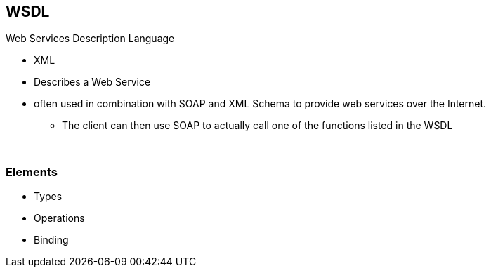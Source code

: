 == WSDL
Web Services Description Language

* XML
* Describes a Web Service
* often used in combination with SOAP and XML Schema to provide web services over the Internet.
** The client can then use SOAP to actually call one of the functions listed in the WSDL

{empty} +

=== Elements
* Types
* Operations
* Binding
